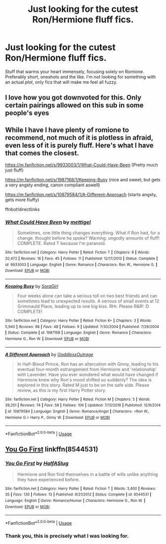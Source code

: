 #+TITLE: Just looking for the cutest Ron/Hermione fluff fics.

* Just looking for the cutest Ron/Hermione fluff fics.
:PROPERTIES:
:Author: iamhewhothrowsaway
:Score: 8
:DateUnix: 1571738835.0
:DateShort: 2019-Oct-22
:FlairText: Request
:END:
Stuff that warms your heart immensely, focusing solely on Romione. Preferably short, oneshots and the like. I'm not looking for something with an actual /plot/, only fics that will make me feel all fuzzy.


** I love how you got downvoted for this. Only certain pairings allowed on this sub in some people's eyes
:PROPERTIES:
:Author: Bleepbloopbotz2
:Score: 1
:DateUnix: 1571776515.0
:DateShort: 2019-Oct-23
:END:


** While I have I have plenty of romione to recommend, not much of it is plotless in afraid, even less of it is purely fluff. Here's what I have that comes the closest.

[[https://m.fanfiction.net/s/9933003/1/What-Could-Have-Been]] (Pretty much just fluff)

[[https://m.fanfiction.net/s/1987168/1/Keeping-Busy]] (nice and sweet, but gets a very angsty ending, canon compliant aswell)

[[https://m.fanfiction.net/s/10879584/1/A-Different-Approach]] (starts angsty, gets more fluffy)

ffnbot!directlinks
:PROPERTIES:
:Author: IlliterateJanitor
:Score: 1
:DateUnix: 1571751732.0
:DateShort: 2019-Oct-22
:END:

*** [[https://www.fanfiction.net/s/9933003/1/][*/What Could Have Been/*]] by [[https://www.fanfiction.net/u/4136023/mettigel][/mettigel/]]

#+begin_quote
  Sometimes, one little thing changes everything. What if Ron had, for a change, thought before he spoke? Warning: ungodly amounts of fluff! COMPLETE. Rated T because I'm paranoid.
#+end_quote

^{/Site/:} ^{fanfiction.net} ^{*|*} ^{/Category/:} ^{Harry} ^{Potter} ^{*|*} ^{/Rated/:} ^{Fiction} ^{T} ^{*|*} ^{/Chapters/:} ^{8} ^{*|*} ^{/Words/:} ^{20,472} ^{*|*} ^{/Reviews/:} ^{16} ^{*|*} ^{/Favs/:} ^{45} ^{*|*} ^{/Follows/:} ^{11} ^{*|*} ^{/Published/:} ^{12/17/2013} ^{*|*} ^{/Status/:} ^{Complete} ^{*|*} ^{/id/:} ^{9933003} ^{*|*} ^{/Language/:} ^{English} ^{*|*} ^{/Genre/:} ^{Romance} ^{*|*} ^{/Characters/:} ^{Ron} ^{W.,} ^{Hermione} ^{G.} ^{*|*} ^{/Download/:} ^{[[http://www.ff2ebook.com/old/ffn-bot/index.php?id=9933003&source=ff&filetype=epub][EPUB]]} ^{or} ^{[[http://www.ff2ebook.com/old/ffn-bot/index.php?id=9933003&source=ff&filetype=mobi][MOBI]]}

--------------

[[https://www.fanfiction.net/s/1987168/1/][*/Keeping Busy/*]] by [[https://www.fanfiction.net/u/14850/SoraGirl][/SoraGirl/]]

#+begin_quote
  Four weeks alone can take a serious toll on two best friends and can sometimes lead to unexpected results. A serious of small events at 12 Grimmauld Place, leading up to one big kiss. RHr. Please R&R! :D COMPLETE!
#+end_quote

^{/Site/:} ^{fanfiction.net} ^{*|*} ^{/Category/:} ^{Harry} ^{Potter} ^{*|*} ^{/Rated/:} ^{Fiction} ^{K+} ^{*|*} ^{/Chapters/:} ^{3} ^{*|*} ^{/Words/:} ^{5,940} ^{*|*} ^{/Reviews/:} ^{98} ^{*|*} ^{/Favs/:} ^{48} ^{*|*} ^{/Follows/:} ^{9} ^{*|*} ^{/Updated/:} ^{7/30/2004} ^{*|*} ^{/Published/:} ^{7/29/2004} ^{*|*} ^{/Status/:} ^{Complete} ^{*|*} ^{/id/:} ^{1987168} ^{*|*} ^{/Language/:} ^{English} ^{*|*} ^{/Genre/:} ^{Romance} ^{*|*} ^{/Characters/:} ^{Hermione} ^{G.,} ^{Ron} ^{W.} ^{*|*} ^{/Download/:} ^{[[http://www.ff2ebook.com/old/ffn-bot/index.php?id=1987168&source=ff&filetype=epub][EPUB]]} ^{or} ^{[[http://www.ff2ebook.com/old/ffn-bot/index.php?id=1987168&source=ff&filetype=mobi][MOBI]]}

--------------

[[https://www.fanfiction.net/s/10879584/1/][*/A Different Approach/*]] by [[https://www.fanfiction.net/u/2121625/GoddlessOutrage][/GoddlessOutrage/]]

#+begin_quote
  In Half-Blood Prince, Ron has an altercation with Ginny, leading to his eventual four-month estrangement from Hermione and 'relationship' with Lavender. Have you ever wondered what would have changed if Hermione knew why Ron's mood shifted so suddenly? The idea is explored in this story. Rated M just to be on the safe side. Please review, as this is my first Harry Potter story.
#+end_quote

^{/Site/:} ^{fanfiction.net} ^{*|*} ^{/Category/:} ^{Harry} ^{Potter} ^{*|*} ^{/Rated/:} ^{Fiction} ^{M} ^{*|*} ^{/Chapters/:} ^{5} ^{*|*} ^{/Words/:} ^{39,251} ^{*|*} ^{/Reviews/:} ^{74} ^{*|*} ^{/Favs/:} ^{58} ^{*|*} ^{/Follows/:} ^{106} ^{*|*} ^{/Updated/:} ^{7/13/2018} ^{*|*} ^{/Published/:} ^{12/9/2014} ^{*|*} ^{/id/:} ^{10879584} ^{*|*} ^{/Language/:} ^{English} ^{*|*} ^{/Genre/:} ^{Romance/Angst} ^{*|*} ^{/Characters/:} ^{<Ron} ^{W.,} ^{Hermione} ^{G.>} ^{Harry} ^{P.,} ^{Ginny} ^{W.} ^{*|*} ^{/Download/:} ^{[[http://www.ff2ebook.com/old/ffn-bot/index.php?id=10879584&source=ff&filetype=epub][EPUB]]} ^{or} ^{[[http://www.ff2ebook.com/old/ffn-bot/index.php?id=10879584&source=ff&filetype=mobi][MOBI]]}

--------------

*FanfictionBot*^{2.0.0-beta} | [[https://github.com/tusing/reddit-ffn-bot/wiki/Usage][Usage]]
:PROPERTIES:
:Author: FanfictionBot
:Score: 0
:DateUnix: 1571751751.0
:DateShort: 2019-Oct-22
:END:


** [[https://www.fanfiction.net/s/8544531/1/You-Go-First][You Go First]] linkffn(8544531)
:PROPERTIES:
:Author: siderumincaelo
:Score: 1
:DateUnix: 1571755638.0
:DateShort: 2019-Oct-22
:END:

*** [[https://www.fanfiction.net/s/8544531/1/][*/You Go First/*]] by [[https://www.fanfiction.net/u/3955920/HalfASlug][/HalfASlug/]]

#+begin_quote
  Hermione and Ron find themselves in a battle of wills unlike anything they have experienced before.
#+end_quote

^{/Site/:} ^{fanfiction.net} ^{*|*} ^{/Category/:} ^{Harry} ^{Potter} ^{*|*} ^{/Rated/:} ^{Fiction} ^{T} ^{*|*} ^{/Words/:} ^{3,400} ^{*|*} ^{/Reviews/:} ^{35} ^{*|*} ^{/Favs/:} ^{130} ^{*|*} ^{/Follows/:} ^{13} ^{*|*} ^{/Published/:} ^{9/21/2012} ^{*|*} ^{/Status/:} ^{Complete} ^{*|*} ^{/id/:} ^{8544531} ^{*|*} ^{/Language/:} ^{English} ^{*|*} ^{/Genre/:} ^{Romance/Humor} ^{*|*} ^{/Characters/:} ^{Hermione} ^{G.,} ^{Ron} ^{W.} ^{*|*} ^{/Download/:} ^{[[http://www.ff2ebook.com/old/ffn-bot/index.php?id=8544531&source=ff&filetype=epub][EPUB]]} ^{or} ^{[[http://www.ff2ebook.com/old/ffn-bot/index.php?id=8544531&source=ff&filetype=mobi][MOBI]]}

--------------

*FanfictionBot*^{2.0.0-beta} | [[https://github.com/tusing/reddit-ffn-bot/wiki/Usage][Usage]]
:PROPERTIES:
:Author: FanfictionBot
:Score: 1
:DateUnix: 1571755655.0
:DateShort: 2019-Oct-22
:END:


*** Thank you, this is precisely what I was looking for.
:PROPERTIES:
:Author: iamhewhothrowsaway
:Score: 1
:DateUnix: 1571764944.0
:DateShort: 2019-Oct-22
:END:
